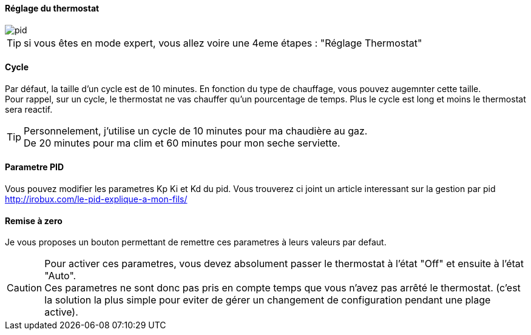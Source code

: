 :Date: $Date$
:Revision: $Id$
:docinfo:
:title:  planning
:page-liquid:
:icons:
:imagesdir: ../images

==== Réglage du thermostat


image::pid.png[]

[TIP]
si vous êtes en mode expert, vous allez voire  une 4eme étapes :  "Réglage Thermostat"


==== Cycle

Par défaut, la taille d'un cycle est de 10 minutes. En fonction du type de chauffage, vous pouvez augemnter cette taille. +
Pour rappel, sur un cycle, le thermostat ne vas chauffer qu'un pourcentage de temps. Plus le cycle est long et moins le thermostat sera reactif.

[TIP]
Personnelement, j'utilise un cycle de 10 minutes pour ma chaudière au gaz. +
De  20 minutes pour ma clim et 60 minutes pour mon seche serviette.





==== Parametre PID

Vous pouvez modifier les parametres Kp Ki et Kd  du pid. Vous trouverez ci joint un article interessant sur la gestion par pid http://irobux.com/le-pid-explique-a-mon-fils/


==== Remise à zero

Je vous proposes un bouton permettant de remettre ces parametres à leurs valeurs par defaut.


[CAUTION]
Pour activer ces parametres, vous devez absolument passer le thermostat à l'état "Off" et ensuite à l'état "Auto". +
Ces parametres ne sont donc pas pris en compte temps que vous n'avez pas arrêté le thermostat. (c'est la solution la plus simple pour eviter de gérer un changement de configuration pendant une plage active).